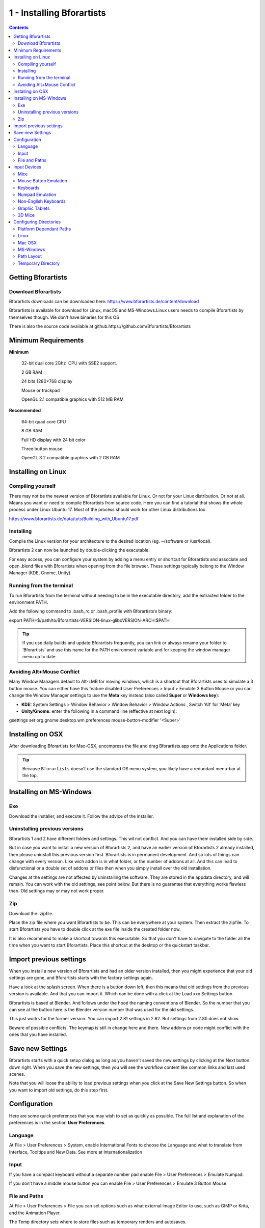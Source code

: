 **************************
1 - Installing Bforartists
**************************

.. contents:: Contents




Getting Bforartists
===================



Download Bforartists
--------------------

Bforartists downloads can be downloaded here: https://www.bforartists.de/content/download

Bforartists is available for download for Linux, macOS and MS-Windows.Linux users needs to compile Bforartists by themselves though. We don't have binaries for this OS

There is also the source code available at github.https://github.com/Bforartists/Bforartists




Minimum Requirements
====================






**Minimum**

	32-bit dual core 2Ghz  CPU with SSE2 support.

	2 GB RAM

	24 bits 1280×768 display

	Mouse or trackpad

	OpenGL 2.1 compatible graphics with 512 MB RAM

**Recommended**

	64-bit quad core CPU

	8 GB RAM

	Full HD display with 24 bit color

	Three button mouse

	OpenGL 3.2 compatible graphics with 2 GB RAM




Installing on Linux
===================



Compiling yourself
------------------

There may not be the newest version of Bforartists available for Linux. Or not for your Linux distribution. Or not at all. Means you want or need to compile Bforartists from source code. Here you can find a tutorial that shows the whole process under Linux Ubuntu 17. Most of the process should work for other Linux distributions too.

https://www.bforartists.de/data/tuts/Building_with_Ubuntu17.pdf



Installing
----------

Compile the Linux version for your architecture to the desired location (eg. ~/software or /usr/local).

Bforartists 2 can now be launched by double-clicking the executable.

For easy access, you can configure your system by adding a menu entry or shortcut for Bforartists and associate and open .blend files with Bforartists when opening from the file browser. These settings typically belong to the Window Manager (KDE, Gnome, Unity).



Running from the terminal
-------------------------

To run Bforartists from the terminal without needing to be in the executable directory, add the extracted folder to the environment PATH.

Add the following command to .bash_rc or .bash_profile with Bforartists’s binary:

export PATH=$/path/to/Bforartists-VERSION-linux-glibcVERSION-ARCH:$PATH

.. Tip:: If you use daily builds and update Bforartists frequently, you can link or always rename your folder to ‘Bforartists’ and use this name for the ``PATH`` environment variable and for keeping the window manager menu up to date.



Avoiding Alt+Mouse Conflict
---------------------------

Many Window Managers default to Alt-LMB for moving windows, which is a shortcut that Bforartists uses to simulate a 3 button mouse. You can either have this feature disabled User Preferences > Input > Emulate 3 Button Mouse or you can change the Window Manager settings to use the **Meta** key instead (also called **Super** or **Windows key**):

- **KDE:** System Settings > Window Behavior > Window Behavior > Window Actions , Switch ‘Alt’ for ‘Meta’ key 
- **Unity/Gnome:** enter the following in a command line (effective at next login): 

gsettings set org.gnome.desktop.wm.preferences mouse-button-modifier '<Super>'









Installing on OSX
=================

After downloading Bforartists for Mac-OSX, uncompress the file and drag Bforartists.app onto the Applications folder.

.. Tip:: Because ``Bforartists`` doesn’t use the standard OS menu system, you likely have a redundant menu-bar at the top.




Installing on MS-Windows
========================



Exe
---

Download the installer, and execute it. Follow the advice of the installer.



Uninstalling previous versions
------------------------------

Bforartists 1 and 2 have different folders and settings. This wil not conflict. And you can have them installed side by side.

But in case you want to install a new version of Bforartists 2, and have an earlier version of Bforartists 2 already installed, then please uninstall this previous version first. Bforartists is in permanent development. And so lots of things can change with every version. Like wich addon is in what folder, or the number of addons at all. And this can lead to disfunctional or a double set of addons or files then when you simply install over the old installation.

Changes at the settings are not affected by uninstalling the software. They are stored in the appdata directory, and will remain. You can work with the old settings, see point below. But there is no guarantee that everything works flawless then. Old settings may or may not work proper.



Zip
---

Download the .zipfile. 

Place the zip file where you want Bforartists to be. This can be everywhere at your system. Then extract the zipfile. To start Bforartists you have to double click at the exe file inside the created folder now. 

It is also recommend to make a shortcut towards this executable. So that you don't have to navigate to the folder all the time when you want to start Bforartists. Place this shortcut at the desktop or the quickstart taskbar.




Import previous settings
========================

When you install a new version of Bforartists and had an older version installed, then you might experience that your old settings are gone, and Bforartists starts with the factory settings again.

.. image:: graphics/1_Installing_Bforartists/10000201000001F8000001FB75D05E0AD8049EE4.png

Have a look at the splash screen. When there is a button down left, then this means that old settings from the previous version is available. And that you can import it. Which can be done with a click at the Load xxx Settings button.

Bforartists is based at Blender. And follows under the hood the naming conventions of Blender. So the number that you can see at the button here is the Blender version number that was used for the old settings.

This just works for the former version. You can import 2.81 settings in 2.82. But settings from 2.80 does not show.

Beware of possible conflicts. The keymap is still in change here and there. New addons pr code might conflict with the ones that you have installed.




Save new Settings
=================

Bforartists starts with a quick setup dialog as long as you haven't saved the new settings by clicking at the Next button down right. When you save the new settings, then you will see the workflow content like common links and last used scenes.

Note that you will loose the ability to load previous settings when you click at the Save New Settings button. So when you want to import old settings, do this step first. 

.. image:: graphics/1_Installing_Bforartists/10000201000001F80000020FF8A8F97B3828ED5B.png

.. image:: graphics/1_Installing_Bforartists/10000201000001F7000001FD033217A768F48724.png




Configuration
=============

Here are some quick preferences that you may wish to set as quickly as possible. The full list and explanation of the preferences is in the section **User Preferences**.



Language
--------

At File > User Preferences > System, enable International Fonts to choose the Language and what to translate from Interface, Tooltips and New Data. See more at Internationalization



Input
-----

If you have a compact keyboard without a separate number pad enable File > User Preferences > Emulate Numpad.

If you don’t have a middle mouse button you can enable File > User Preferences > Emulate 3 Button Mouse.



File and Paths
--------------

At File > User Preferences > File you can set options such as what external Image Editor to use, such as GIMP or Krita, and the Animation Player.

The Temp directory sets where to store files such as temporary renders and autosaves.

.. Tip:: ``//`` at the start of a path in Bforartists means the directory of the currently opened ``.blend`` file, used to reference relative-paths.

If you trust the source of your .blend files, you can enable Auto Run Python Scripts. This option is meant to protect you from malicious Python scripts that someone can include inside a Bforartists file. This would not happen by accident, and most users leave this option on to automatically run scripts such as Rigify that controls the skeleton of a human rig. 




Input Devices
=============

Bforartists supports various types of input devices:

	Keyboard (recommended: keyboard with numeric keypad, English layout works best)Mouse (recommended: 3 button mouse with scroll wheel)NDOF Devices (also known as **3D Mouse**)Graphic Tablets



Mice
----



Mouse Button Emulation
----------------------

If you do not have a 3 button mouse, you will need to emulate it by checking the option in the User Preferences.

The following table shows the combinations used:

.. list-table::

	* - 3-button Mouse
	  - LMB
	  - MMB
	  - RMB

	* - 2-button Mouse
	  - LMB
	  - Alt-LMB
	  - RMB



Keyboards
---------



Numpad Emulation
----------------

If you do not have a numeric Numpad on the side of your keyboard, at a laptop for example, you may want to emulate one (uses the numbers at the top of the keyboard instead, however, removes quick access to layer visibility).



Non-English Keyboards
---------------------

Bforartists defaults are made for an english keyboard layout. It works fine at non-english keyboards in most cases. But in the input manager in the user preferences you may stumble across some oddities.



Graphic Tablets
---------------

Graphics tablets can be used to provide a more traditional method of controlling the mouse cursor using a pen. This can help to provide a more familiar experience for artists who are used to painting and drawing with similar tools, as well as provide additional controls such as pressure sensitivity.



3D Mice
-------

3D Mice or NDOF devices are hardware that you can use to navigate a scene in Bforartists. Currently only devices made by 3Dconnexion are supported. These devices allow you to explore a scene, as well as Walk/Fly modes.




Configuring Directories
=======================

There are three different directories Bforartists may use, their exact locations are operating system dependent.

LOCAL 

Location of configuration and runtime data (for self contained bundle) 

USER 

Location of configuration files (normally in the user’s home directory). 

SYSTEM 

Location of runtime data for system wide installation (may be read-only). 

For system installations both **SYSTEM** and **USER** directories are needed.

For locally extracted Bforartists distributions, the user configuration and data runtime data are kept in the same sub-directory, allowing multiple Bforartists versions to run without conflict, ignoring the **USER** and **SYSTEM** files.

.. Note:: You may need to have the “show hidden files” option checked in your file browser settings.



Platform Dependant Paths
------------------------

Every OS handles the peripheral paths a bit different. The default locations for each system are as follow. Note that he path ./\|BFORARTISTS_VERSION\|/ is relative to the Bforartists executable.



Linux
-----

LOCAL 

	./2.80/

USER 

	$HOME/.config/Bforartists/2.80/

SYSTEM 

	/usr/share/Bforartists/2.80/

.. Note:: The ``USER`` path will use ``$XDG_CONFIG_HOME`` if its set:



Mac OSX
-------

LOCAL 

	./2.80/

USER 

	/Users/$USER/Library/Application Support/Bforartists/2.80/

SYSTEM 

	/Library/Application Support/Bforartists/2.80/

.. Note:: OSX stores the Bforartists binary in ``./Bforartists.app/Contents/MacOS/Bforartists``, so the local path to data & config is:



MS-Windows
----------

LOCAL 

	.\\2.80\\\\.

USER 

	C:\\Documents and Settings\\$USERNAME\\AppData\\Roaming\\Bforartists Foundation\\Bforartists\\2.80\\

SYSTEM 

	C:\\Documents and Settings\\All Users\\AppData\\Roaming\\Bforartists Foundation\\Bforartists\\2.80\\



Path Layout
-----------

This is the path layout which is used within the directories described above.

Where ./config/startup.blend could be ~/.Bforartists/2.80/config/startup.blend for example.

./autosave/ ...

	Autosave blend file location. **Windows only, temp directory used for other systems.**

	Search order: LOCAL, USER.

./config/ ...

	Defaults & session info.

	Search order: LOCAL, USER.

./config/startup.blend

Default file to load on startup. 

./config/userpref.blend

Default preferences to load on startup. 

./config/bookmarks.txt

File selector bookmarks. 

./config/recent-files.txt

Recent file menu list. 

./datafiles/ ...

	Runtime files.

	Search order: LOCAL, USER, SYSTEM

./datafiles/locale/{language}/

Static precompiled language files for UI translation. 

./datafiles/icons/\*.png

Icon themes for Bforartistss user interface. **Not currently selectable in the theme preferences.**

./datafiles/brushicons/\*.png

Images for each brush. 

./scripts/ ...

	Python scripts for the user interface and tools.

	Search order: LOCAL, USER, SYSTEM.

./scripts/addons/\*.py

Python add-ons which may be enabled in the user preferences, includes import/export format support, render engine integration and many handy utilities. 

./scripts/addons/modules/\*.py

Modules for add-ons to use (added to Python’s sys.path). 

./scripts/addons_contrib/\*.py

Another add-ons directory which is used for community maintained add-ons (must be manually created). 

./scripts/addons_contrib/modules/\*.py

Modules for addons_contrib to use (added to Python’s sys.path). 

./scripts/modules/\*.py

Python modules containing our core API and utility functions for other scripts to import (added to Python’s sys.path). 

./scripts/startup/\*.py

Scripts which are automatically imported on startup. 

./scripts/presets/{preset}/\*.py

Presets used for storing user defined settings for cloth, render formats etc. 

./scripts/templates/\*.py

Example scripts which can be accessed from: Text Space’s Header –> Text –> Script Templates. 

./python/ ...

	Bundled Python distribution, only necessary when the system Python installation is absent or incompatible.

	Search order: LOCAL, SYSTEM. 



Temporary Directory
-------------------

The temporary directory is used to store various files at run-time (including render layers, physics cache, copy-paste buffer and crash logs).

The temporary directory is selected based on the following priority:

- User Preference (see `File Paths <https://docs.blender.org/manual/en/dev/preferences/file.html#prefs-file-paths>`_).
- Environment variables (TEMP on MS-Windows, TMP & TMP_DIR on other platforms).
- The /tmp/ directory.

